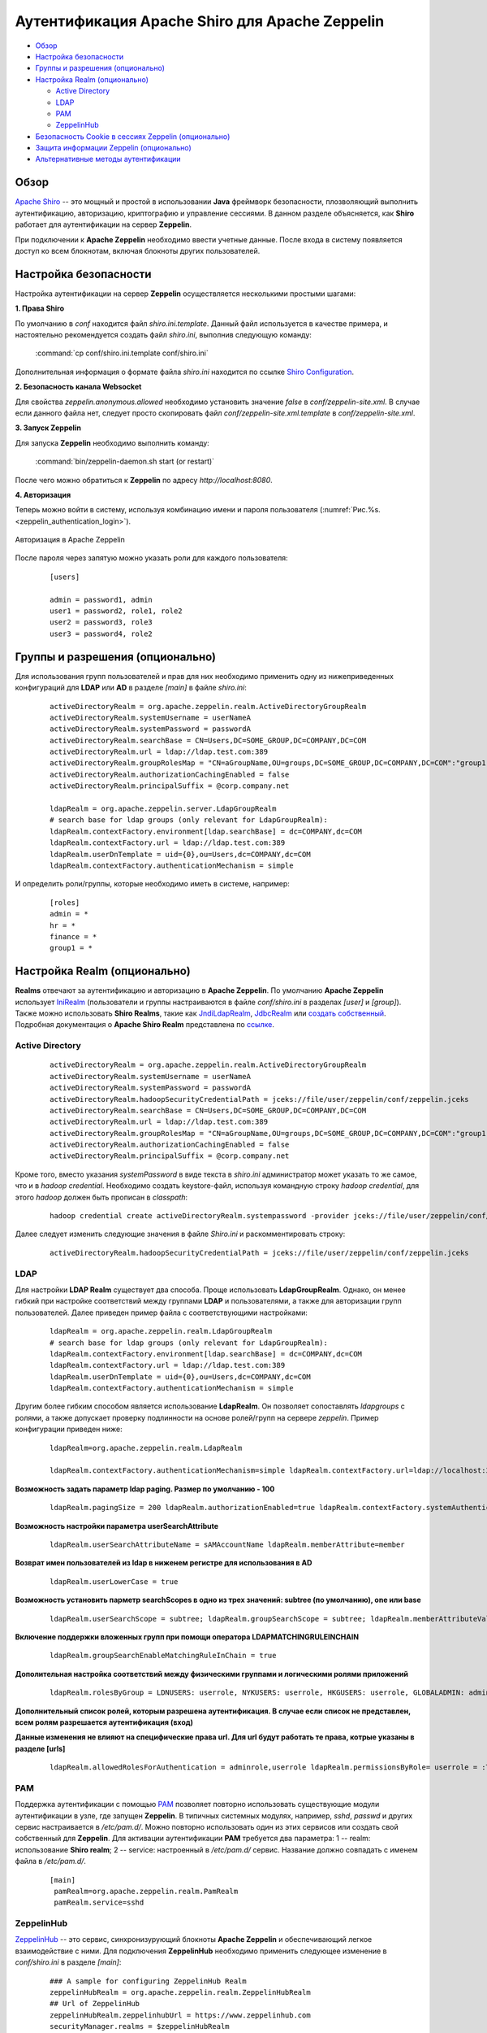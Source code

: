 Аутентификация Apache Shiro для Apache Zeppelin
================================================

+ `Обзор`_
+ `Настройка безопасности`_
+ `Группы и разрешения (опционально)`_
+ `Настройка Realm (опционально)`_
  
  + `Active Directory`_
  + `LDAP`_
  + `РАМ`_
  + `ZeppelinHub`_

+ `Безопасность Cookie в сессиях Zeppelin (опционально)`_
+ `Защита информации Zeppelin (опционально)`_
+ `Альтернативные методы аутентификации`_


Обзор
--------

`Apache Shiro <http://shiro.apache.org/>`_ -- это мощный и простой в использовании **Java** фреймворк безопасности, плозволяющий  выполнить аутентификацию, авторизацию, криптографию и управление сессиями. В данном разделе объясняется, как **Shiro** работает для аутентификации на сервер **Zeppelin**.

При подключении к **Apache Zeppelin** необходимо ввести учетные данные. После входа в систему появляется доступ ко всем блокнотам, включая блокноты других пользователей.


Настройка безопасности
-----------------------
  
Настройка аутентификации на сервер **Zeppelin** осуществляется несколькими простыми шагами:
  
**1. Права Shiro**

По умолчанию в *conf* находится файл *shiro.ini.template*. Данный файл используется в качестве примера, и настоятельно рекомендуется создать файл *shiro.ini*, выполнив следующую команду:

  :command:`cp conf/shiro.ini.template conf/shiro.ini`

Дополнительная информация о формате файла *shiro.ini* находится по ссылке `Shiro Configuration <http://shiro.apache.org/configuration.html#Configuration-INISections>`_.


**2. Безопасность канала Websocket**

Для свойства *zeppelin.anonymous.allowed* необходимо установить значение *false* в *conf/zeppelin-site.xml*. В случае если данного файла  нет, следует просто скопировать файл *conf/zeppelin-site.xml.template* в *conf/zeppelin-site.xml*.


**3. Запуск Zeppelin**

Для запуска **Zeppelin** необходимо выполнить команду:

  :command:`bin/zeppelin-daemon.sh start (or restart)`

После чего можно обратиться к **Zeppelin** по адресу *http://localhost:8080*. 


**4. Авторизация**

Теперь можно войти в систему, используя комбинацию имени и пароля пользователя (:numref:`Рис.%s.<zeppelin_authentication_login>`).

.. _zeppelin_authentication_login:

.. figure:: ../../imgs/zeppelin_authentication_login.*
   :align: center

   Авторизация в Apache Zeppelin

После пароля через запятую можно указать роли для каждого пользователя:

   ::
   
    [users]

    admin = password1, admin
    user1 = password2, role1, role2
    user2 = password3, role3
    user3 = password4, role2



Группы и разрешения (опционально)
----------------------------------

Для использования групп пользователей и прав для них необходимо применить одну из нижеприведенных конфигураций для **LDAP** или **AD** в разделе *[main]* в файле *shiro.ini*:

   ::
    
    activeDirectoryRealm = org.apache.zeppelin.realm.ActiveDirectoryGroupRealm
    activeDirectoryRealm.systemUsername = userNameA
    activeDirectoryRealm.systemPassword = passwordA
    activeDirectoryRealm.searchBase = CN=Users,DC=SOME_GROUP,DC=COMPANY,DC=COM
    activeDirectoryRealm.url = ldap://ldap.test.com:389
    activeDirectoryRealm.groupRolesMap = "CN=aGroupName,OU=groups,DC=SOME_GROUP,DC=COMPANY,DC=COM":"group1"
    activeDirectoryRealm.authorizationCachingEnabled = false
    activeDirectoryRealm.principalSuffix = @corp.company.net

    ldapRealm = org.apache.zeppelin.server.LdapGroupRealm
    # search base for ldap groups (only relevant for LdapGroupRealm):
    ldapRealm.contextFactory.environment[ldap.searchBase] = dc=COMPANY,dc=COM
    ldapRealm.contextFactory.url = ldap://ldap.test.com:389
    ldapRealm.userDnTemplate = uid={0},ou=Users,dc=COMPANY,dc=COM
    ldapRealm.contextFactory.authenticationMechanism = simple


И определить роли/группы, которые необходимо иметь в системе, например:

   ::
    
    [roles]
    admin = *
    hr = *
    finance = *
    group1 = *


Настройка Realm (опционально)
------------------------------

**Realms** отвечают за аутентификацию и авторизацию в **Apache Zeppelin**. По умолчанию **Apache Zeppelin** использует `IniRealm <https://shiro.apache.org/static/latest/apidocs/org/apache/shiro/realm/text/IniRealm.html>`_ (пользователи и группы настраиваются в файле *conf/shiro.ini* в разделах *[user]* и *[group]*). Также можно использовать **Shiro Realms**, такие как `JndiLdapRealm <https://shiro.apache.org/static/latest/apidocs/org/apache/shiro/realm/ldap/JndiLdapRealm.html>`_, `JdbcRealm <https://shiro.apache.org/static/latest/apidocs/org/apache/shiro/realm/jdbc/JdbcRealm.html>`_ или `создать собственный <https://shiro.apache.org/static/latest/apidocs/org/apache/shiro/realm/AuthorizingRealm.html>`_. Подробная документация о **Apache Shiro Realm** представлена по `ссылке <http://shiro.apache.org/realm.html>`_.


Active Directory
^^^^^^^^^^^^^^^^^

   ::
   
    activeDirectoryRealm = org.apache.zeppelin.realm.ActiveDirectoryGroupRealm
    activeDirectoryRealm.systemUsername = userNameA
    activeDirectoryRealm.systemPassword = passwordA
    activeDirectoryRealm.hadoopSecurityCredentialPath = jceks://file/user/zeppelin/conf/zeppelin.jceks
    activeDirectoryRealm.searchBase = CN=Users,DC=SOME_GROUP,DC=COMPANY,DC=COM
    activeDirectoryRealm.url = ldap://ldap.test.com:389
    activeDirectoryRealm.groupRolesMap = "CN=aGroupName,OU=groups,DC=SOME_GROUP,DC=COMPANY,DC=COM":"group1"
    activeDirectoryRealm.authorizationCachingEnabled = false
    activeDirectoryRealm.principalSuffix = @corp.company.net


Кроме того, вместо указания *systemPassword* в виде текста в *shiro.ini* администратор может указать то же самое, что и в *hadoop credential*. Необходимо создать keystore-файл, используя командную строку *hadoop credential*, для этого *hadoop* должен быть прописан в *classpath*:

   ::
   
    hadoop credential create activeDirectoryRealm.systempassword -provider jceks://file/user/zeppelin/conf/zeppelin.jceks

Далее следует изменить следующие значения в файле *Shiro.ini* и раскомментировать строку:

   ::
   
    activeDirectoryRealm.hadoopSecurityCredentialPath = jceks://file/user/zeppelin/conf/zeppelin.jceks


LDAP
^^^^^

Для настройки **LDAP Realm** существует два способа. Проще использовать **LdapGroupRealm**. Однако, он менее гибкий при настройке соответствий между группами **LDAP** и пользователями, а также для авторизации групп пользователей. Далее приведен пример файла с соответствующими настройками:

   ::
   
    ldapRealm = org.apache.zeppelin.realm.LdapGroupRealm
    # search base for ldap groups (only relevant for LdapGroupRealm):
    ldapRealm.contextFactory.environment[ldap.searchBase] = dc=COMPANY,dc=COM
    ldapRealm.contextFactory.url = ldap://ldap.test.com:389
    ldapRealm.userDnTemplate = uid={0},ou=Users,dc=COMPANY,dc=COM
    ldapRealm.contextFactory.authenticationMechanism = simple

Другим более гибким способом является использование **LdapRealm**. Он позволяет сопоставлять *ldapgroups* с ролями, а также допускает проверку подлинности на основе ролей/групп на сервере *zeppelin*. Пример конфигурации приведен ниже:

   ::
   
    ldapRealm=org.apache.zeppelin.realm.LdapRealm

    ldapRealm.contextFactory.authenticationMechanism=simple ldapRealm.contextFactory.url=ldap://localhost:33389  ldapRealm.userDnTemplate=uid={0},ou=people,dc=hadoop,dc=apache,dc=org

**Возможность задать параметр ldap paging. Размер по умолчанию - 100**

   ::
    
    ldapRealm.pagingSize = 200 ldapRealm.authorizationEnabled=true ldapRealm.contextFactory.systemAuthenticationMechanism=simple ldapRealm.searchBase=dc=hadoop,dc=apache,dc=org ldapRealm.userSearchBase = dc=hadoop,dc=apache,dc=org ldapRealm.groupSearchBase = ou=groups,dc=hadoop,dc=apache,dc=org ldapRealm.groupObjectClass=groupofnames

**Возможность  настройки параметра userSearchAttribute**

   ::
    
    ldapRealm.userSearchAttributeName = sAMAccountName ldapRealm.memberAttribute=member

**Возврат имен пользователей из ldap в ниженем регистре  для использования в AD**

   ::
    
    ldapRealm.userLowerCase = true

**Возможность установить парметр searchScopes в одно из трех значений: subtree (по умолчанию), one или base**

   ::
    
    ldapRealm.userSearchScope = subtree; ldapRealm.groupSearchScope = subtree; ldapRealm.memberAttributeValueTemplate=cn={0},ou=people,dc=hadoop,dc=apache,dc=org ldapRealm.contextFactory.systemUsername=uid=guest,ou=people,dc=hadoop,dc=apache,dc=org ldapRealm.contextFactory.systemPassword=S{ALIAS=ldcSystemPassword}

**Включение поддержки вложенных групп при помощи оператора LDAPMATCHINGRULEINCHAIN**

   ::
    
    ldapRealm.groupSearchEnableMatchingRuleInChain = true

**Дополительная настройка соответствий между физическими группами и  логическими ролями приложений**

   ::
    
    ldapRealm.rolesByGroup = LDNUSERS: userrole, NYKUSERS: userrole, HKGUSERS: userrole, GLOBALADMIN: adminrole

**Дополнительный список ролей, которым разрешена аутентификация. В случае если список не представлен, всем ролям разрешается аутентификация (вход)**

**Данные изменения не влияют на специфические права url. Для url будут работать те права, котрые указаны в разделе [urls]**

   ::
    
    ldapRealm.allowedRolesForAuthentication = adminrole,userrole ldapRealm.permissionsByRole= userrole = :ToDoItemsJdo::, *:ToDoItem::*; adminrole = * securityManager.sessionManager = $sessionManager securityManager.realms = $ldapRealm ```


РАМ
^^^^^

Поддержка аутентификации с помощью `PAM <https://en.wikipedia.org/wiki/Pluggable_authentication_module>`_ позволяет повторно использовать существующие модули аутентификации в узле, где запущен **Zeppelin**. В типичных системных модулях, например, *sshd*, *passwd* и других сервис настраивается в */etc/pam.d/*. Можно повторно использовать один из этих сервисов или создать свой собственный для **Zeppelin**. Для активации аутентификации **PAM** требуется два параметра: 1 -- realm: использование **Shiro realm**; 2 -- service: настроенный в */etc/pam.d/* сервис. Название должно совпадать с именем файла в */etc/pam.d/*.

   ::
    
    [main]
     pamRealm=org.apache.zeppelin.realm.PamRealm
     pamRealm.service=sshd


ZeppelinHub
^^^^^^^^^^^^^

`ZeppelinHub <https://www.zeppelinhub.com/>`_ -- это сервис, синхронизурующий блокноты **Apache Zeppelin** и обеспечивающий легкое взаимодействие с ними. Для подключения **ZeppelinHub** необходимо применить следующее изменение в *conf/shiro.ini* в разделе *[main]*:

   ::
    
    ### A sample for configuring ZeppelinHub Realm
    zeppelinHubRealm = org.apache.zeppelin.realm.ZeppelinHubRealm
    ## Url of ZeppelinHub
    zeppelinHubRealm.zeppelinhubUrl = https://www.zeppelinhub.com
    securityManager.realms = $zeppelinHubRealm

.. important:: ZeppelinHub не относится к проекту Apache Zeppelin


Безопасность Cookie в сессиях Zeppelin (опционально)
------------------------------------------------------

**Zeppelin** может быть настроен выставлением флага **HttpOnly** в настройка **cookie** для сессии. С такой конфигурацией cookie-файлы **Zeppelin** не могут быть доступны через скрипты на стороне клиента, тем самым предотвращая большинство атак типа **Cross-Site scripting** (**XSS**).

Чтобы включить безопасную поддержку файлов **cookie** через **Shiro**, необходимо добавить следующие строки в *conf/shiro.ini* в раздел *[main]*, а затем задать *sessionManager*:

   ::
    
    cookie = org.apache.shiro.web.servlet.SimpleCookie
    cookie.name = JSESSIONID
    cookie.secure = true
    cookie.httpOnly = true
    sessionManager.sessionIdCookie = $cookie


Защита информации Zeppelin (опционально)
------------------------------------------

По умолчанию любой пользователь, определенный в *[users]*, может видеть информацию об интерпретаторах, учетных данных и настройках в **Apache Zeppelin**. В случае если данную информацию необходимо скрыть, поскольку **Shiro** обеспечивает защиту на уровне url, следует закомментировать или раскомментировать приведенные ниже строки в *conf/shiro.ini*:

   ::
   
    [urls]

    /api/interpreter/** = authc, roles[admin]
    /api/configurations/** = authc, roles[admin]
    /api/credential/** = authc, roles[admin]

В таком случае информацию об интерпретаторах, учетных данных и настройках в **Apache Zeppelin** могут видеть только пользователи с ролью *admin*. При необходимости предоставления прав другим пользователям следует изменить роли в разделе *[users]*.


Альтернативные методы аутентификации
---------------------------------------

`HTTP аутентификация с помощью NGINX <https://zeppelin.apache.org/docs/0.7.3/security/authentication.html>`_
